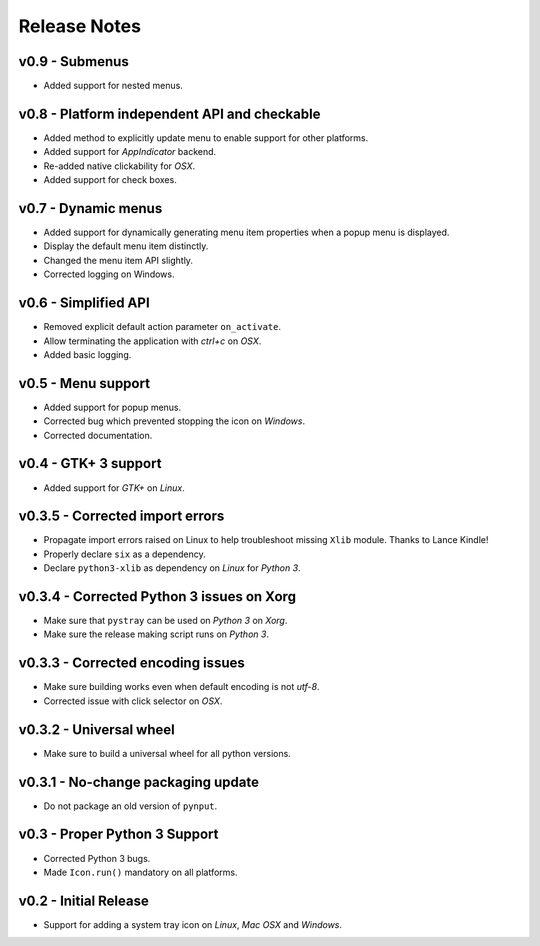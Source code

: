 

Release Notes
=============

v0.9 - Submenus
---------------
*  Added support for nested menus.


v0.8 - Platform independent API and checkable
---------------------------------------------
*  Added method to explicitly update menu to enable support for other platforms.
*  Added support for *AppIndicator* backend.
*  Re-added native clickability for *OSX*.
*  Added support for check boxes.


v0.7 - Dynamic menus
--------------------
*  Added support for dynamically generating menu item properties when a popup
   menu is displayed.
*  Display the default menu item distinctly.
*  Changed the menu item API slightly.
*  Corrected logging on Windows.


v0.6 - Simplified API
---------------------
*  Removed explicit default action parameter ``on_activate``.
*  Allow terminating the application with *ctrl+c* on *OSX*.
*  Added basic logging.


v0.5 - Menu support
-------------------
*  Added support for popup menus.
*  Corrected bug which prevented stopping the icon on *Windows*.
*  Corrected documentation.


v0.4 - GTK+ 3 support
---------------------
*  Added support for *GTK+* on *Linux*.


v0.3.5 - Corrected import errors
--------------------------------
*  Propagate import errors raised on Linux to help troubleshoot missing
   ``Xlib`` module. Thanks to Lance Kindle!
*  Properly declare ``six`` as a dependency.
*  Declare ``python3-xlib`` as dependency on *Linux* for *Python 3*.


v0.3.4 - Corrected Python 3 issues on Xorg
------------------------------------------
*  Make sure that ``pystray`` can be used on *Python 3* on *Xorg*.
*  Make sure the release making script runs on *Python 3*.


v0.3.3 - Corrected encoding issues
----------------------------------
*  Make sure building works even when default encoding is not *utf-8*.
*  Corrected issue with click selector on *OSX*.


v0.3.2 - Universal wheel
------------------------
*  Make sure to build a universal wheel for all python versions.


v0.3.1 - No-change packaging update
-----------------------------------
*  Do not package an old version of ``pynput``.


v0.3 - Proper Python 3 Support
------------------------------
*  Corrected Python 3 bugs.
*  Made ``Icon.run()`` mandatory on all platforms.


v0.2 - Initial Release
----------------------
*  Support for adding a system tray icon on *Linux*, *Mac OSX* and *Windows*.


